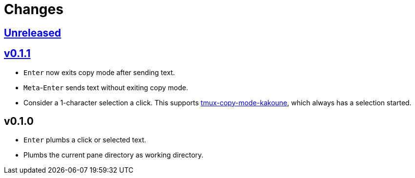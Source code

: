 = Changes

:experimental:

https://github.com/eraserhd/tmux-plumb/compare/v0.1.1...HEAD[Unreleased]
------------------------------------------------------------------------

https://github.com/eraserhd/tmux-plumb/compare/v0.1.0...v0.1.1[v0.1.1]
----------------------------------------------------------------------

* kbd:[Enter] now exits copy mode after sending text.
* kbd:[Meta]-kbd:[Enter] sends text without exiting copy mode.
* Consider a 1-character selection a click.  This supports
  https://github.com/eraserhd/tmux-copy-mode-kakoune[tmux-copy-mode-kakoune],
  which always has a selection started.

v0.1.0
------

* kbd:[Enter] plumbs a click or selected text.
* Plumbs the current pane directory as working directory.
